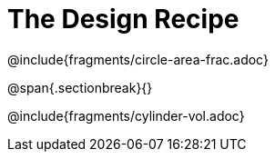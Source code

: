 = The Design Recipe

++++
<style>
.recipe_word_problem {margin: 1ex 0ex; }
</style>
++++

@include{fragments/circle-area-frac.adoc}

@span{.sectionbreak}{}

@include{fragments/cylinder-vol.adoc}